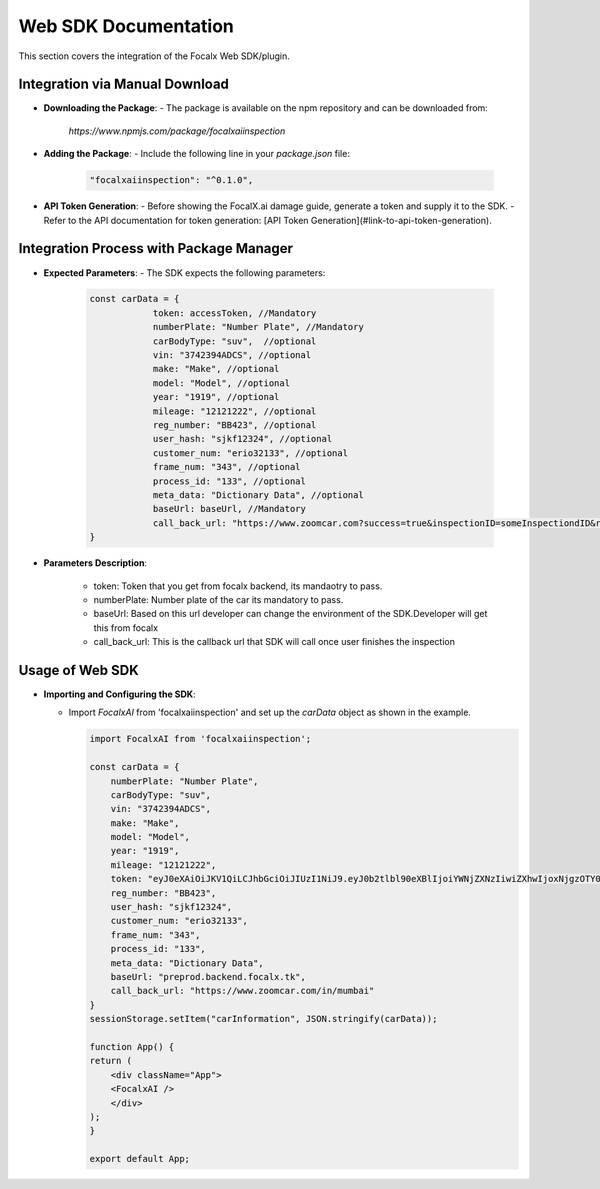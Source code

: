 Web SDK Documentation
=====================

This section covers the integration of the Focalx Web SDK/plugin.

Integration via Manual Download
-------------------------------

- **Downloading the Package**:
  - The package is available on the npm repository and can be downloaded from: 
    `https://www.npmjs.com/package/focalxaiinspection`

- **Adding the Package**:
  - Include the following line in your `package.json` file:

    .. code-block:: json

        "focalxaiinspection": "^0.1.0",

- **API Token Generation**:
  - Before showing the FocalX.ai damage guide, generate a token and supply it to the SDK.
  - Refer to the API documentation for token generation: [API Token Generation](#link-to-api-token-generation).

Integration Process with Package Manager
----------------------------------------

- **Expected Parameters**:
  - The SDK expects the following parameters:

    .. code-block:: javascript

        const carData = {
                    token: accessToken, //Mandatory
                    numberPlate: "Number Plate", //Mandatory
                    carBodyType: "suv",  //optional
                    vin: "3742394ADCS", //optional
                    make: "Make", //optional
                    model: "Model", //optional
                    year: "1919", //optional
                    mileage: "12121222", //optional
                    reg_number: "BB423", //optional
                    user_hash: "sjkf12324", //optional
                    customer_num: "erio32133", //optional
                    frame_num: "343", //optional
                    process_id: "133", //optional
                    meta_data: "Dictionary Data", //optional
                    baseUrl: baseUrl, //Mandatory
                    call_back_url: "https://www.zoomcar.com?success=true&inspectionID=someInspectiondID&registrationNumber=BB2092&error=nil" //Mandatory
        }

- **Parameters Description**:

    -  token: Token that you get from focalx backend, its mandaotry to pass.
    -  numberPlate: Number plate of the car its mandatory to pass.
    -  baseUrl: Based on this url developer can change the environment of the SDK.Developer will get this from focalx
    -  call_back_url: This is the callback url that SDK will call once user finishes the inspection

Usage of Web SDK
----------------

- **Importing and Configuring the SDK**:

  - Import `FocalxAI` from 'focalxaiinspection' and set up the `carData` object as shown in the example.

    .. code-block:: javascript

        import FocalxAI from 'focalxaiinspection';

        const carData = {
            numberPlate: "Number Plate",
            carBodyType: "suv",
            vin: "3742394ADCS",
            make: "Make",
            model: "Model",
            year: "1919",
            mileage: "12121222",
            token: "eyJ0eXAiOiJKV1QiLCJhbGciOiJIUzI1NiJ9.eyJ0b2tlbl90eXBlIjoiYWNjZXNzIiwiZXhwIjoxNjgzOTY0NzkxLCJqdGkiOiI0NTIzZmI2NDg2OGY0ZDA0YTU1ZmY0MjBmODI2NDk3ZiIsInVzZXJfaWQiOjV9.ZbhE-w6Ca6jCb4bTZ-dHgVsznktKepbWVwRLQDtjkQk",
            reg_number: "BB423",
            user_hash: "sjkf12324",
            customer_num: "erio32133",
            frame_num: "343",
            process_id: "133",
            meta_data: "Dictionary Data",
            baseUrl: "preprod.backend.focalx.tk",
            call_back_url: "https://www.zoomcar.com/in/mumbai"
        }
        sessionStorage.setItem("carInformation", JSON.stringify(carData));

        function App() {
        return (
            <div className="App">
            <FocalxAI />
            </div>
        );
        }

        export default App;
